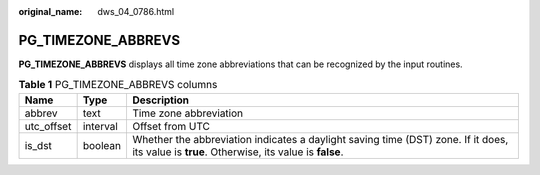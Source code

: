 :original_name: dws_04_0786.html

.. _dws_04_0786:

PG_TIMEZONE_ABBREVS
===================

**PG_TIMEZONE_ABBREVS** displays all time zone abbreviations that can be recognized by the input routines.

.. table:: **Table 1** PG_TIMEZONE_ABBREVS columns

   +------------+----------+---------------------------------------------------------------------------------------------------------------------------------------------+
   | Name       | Type     | Description                                                                                                                                 |
   +============+==========+=============================================================================================================================================+
   | abbrev     | text     | Time zone abbreviation                                                                                                                      |
   +------------+----------+---------------------------------------------------------------------------------------------------------------------------------------------+
   | utc_offset | interval | Offset from UTC                                                                                                                             |
   +------------+----------+---------------------------------------------------------------------------------------------------------------------------------------------+
   | is_dst     | boolean  | Whether the abbreviation indicates a daylight saving time (DST) zone. If it does, its value is **true**. Otherwise, its value is **false**. |
   +------------+----------+---------------------------------------------------------------------------------------------------------------------------------------------+
